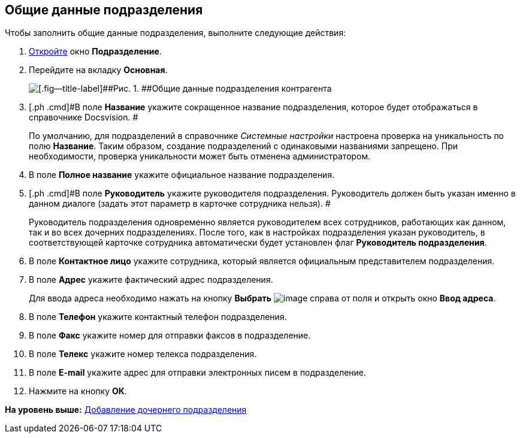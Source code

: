 [[ariaid-title1]]
== Общие данные подразделения

Чтобы заполнить общие данные подразделения, выполните следующие действия:

[[task_zc_3k_n__steps_bjz_ksk_dn]]
. [.ph .cmd]#xref:part_Department_add.adoc[Откройте] окно [.keyword .wintitle]*Подразделение*.#
. [.ph .cmd]#Перейдите на вкладку [.keyword]*Основная*.#
+
image::images/part_Department_common_data.png[[.fig--title-label]##Рис. 1. ##Общие данные подразделения контрагента]
. [.ph .cmd]#В поле *Название* укажите сокращенное название подразделения, которое будет отображаться в справочнике Docsvision. #
+
По умолчанию, для подразделений в справочнике [.dfn .term]_Системные настройки_ настроена проверка на уникальность по полю [.keyword]*Название*. Таким образом, создание подразделений с одинаковыми названиями запрещено. При необходимости, проверка уникальности может быть отменена администратором.
. [.ph .cmd]#В поле *Полное название* укажите официальное название подразделения.#
. [.ph .cmd]#В поле *Руководитель* укажите руководителя подразделения. Руководитель должен быть указан именно в данном диалоге (задать этот параметр в карточке сотрудника нельзя). #
+
Руководитель подразделения одновременно является руководителем всех сотрудников, работающих как данном, так и во всех дочерних подразделениях. После того, как в настройках подразделения указан руководитель, в соответствующей карточке сотрудника автоматически будет установлен флаг [.ph .uicontrol]*Руководитель подразделения*.
. [.ph .cmd]#В поле *Контактное лицо* укажите сотрудника, который является официальным представителем подразделения.#
. [.ph .cmd]#В поле *Адрес* укажите фактический адрес подразделения.#
+
Для ввода адреса необходимо нажать на кнопку *Выбрать* image:images/Buttons/part_treedots.png[image] справа от поля и открыть окно *Ввод адреса*.
. [.ph .cmd]#В поле *Телефон* укажите контактный телефон подразделения.#
. [.ph .cmd]#В поле *Факс* укажите номер для отправки факсов в подразделение.#
. [.ph .cmd]#В поле *Телекс* укажите номер телекса подразделения.#
. [.ph .cmd]#В поле *E-mail* укажите адрес для отправки электронных писем в подразделение.#
. [.ph .cmd]#Нажмите на кнопку [.ph .uicontrol]*ОК*.#

*На уровень выше:* xref:../pages/part_Department_add.adoc[Добавление дочернего подразделения]
